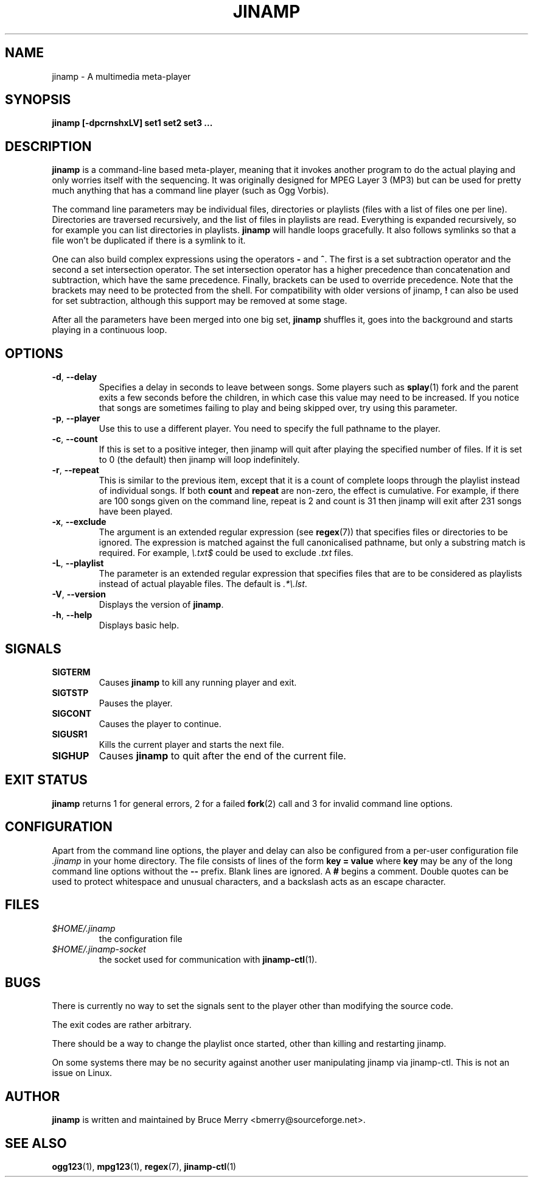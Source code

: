 .TH JINAMP 1 "November 2002" JINAMP "User Manual"
.SH NAME
jinamp \- A multimedia meta-player
.SH SYNOPSIS
.B jinamp [-dpcrnshxLV]
.B "set1" "set2" "set3 ..."
.SH DESCRIPTION
.B jinamp
is a command-line based meta-player, meaning that it invokes another
program to do the actual playing and only worries itself with the
sequencing. It was originally designed for MPEG Layer 3 (MP3) but can
be used for pretty much anything that has a command line player (such
as Ogg Vorbis).

The command line parameters may be individual files, directories or
playlists (files with a list of files one per
line). Directories are traversed recursively, and the list of files
in playlists are read. Everything is expanded recursively, so for
example you can list directories in playlists.
.B jinamp
will handle loops gracefully. It also follows symlinks so that a file
won't be duplicated if there is a symlink to it.

One can also build complex expressions using the operators
.B "-"
and
.BR "^" .
The first is a set subtraction operator and the second a set
intersection operator. The set intersection operator has a higher
precedence than concatenation and subtraction, which have the same
precedence. Finally, brackets can be used to override precedence. Note
that the brackets may need to be protected from the shell. For
compatibility with older versions of jinamp,
.B "!"
can also be used for set subtraction, although this support may be
removed at some stage.

After all the parameters have been merged into one big set,
.B jinamp
shuffles it, goes into the background and starts playing in a
continuous loop.
.SH OPTIONS
.TP 
.BR -d , " --delay"
Specifies a delay in seconds to leave between songs. Some players such
as
.BR splay (1)
fork and the parent exits a few seconds before the children, in which
case this value may need to be increased. If you notice that songs are
sometimes failing to play and being skipped over, try using this
parameter.
.TP 
.BR -p , " --player"
Use this to use a different player. You need to specify the full
pathname to the player.
.TP
.BR -c , " --count"
If this is set to a positive integer, then jinamp will quit after
playing the specified number of files. If it is set to 0 (the default)
then jinamp will loop indefinitely.
.TP
.BR -r , " --repeat"
This is similar to the previous item, except that it is a count of
complete loops through the playlist instead of individual songs. If
both
.B count
and
.B repeat
are non-zero, the effect is cumulative. For example, if there are 100
songs given on the command line, repeat is 2 and count is 31 then
jinamp will exit after 231 songs have been played.
.TP
.BR -x , " --exclude"
The argument is an extended regular expression (see
.BR regex (7))
that specifies files or directories to be ignored. The expression is
matched against the full canonicalised pathname, but only a substring
match is required. For example,
.I "\e.txt$"
could be used to exclude
.I .txt
files.
.TP
.BR -L , " --playlist"
The parameter is an extended regular expression that specifies files that
are to be considered as playlists instead of actual playable files. The
default is
.IR ".*\e.lst" .
.TP 
.BR -V , " --version"
Displays the version of
.BR jinamp .
.TP 
.BR -h , " --help"
Displays basic help.
.SH SIGNALS
.TP
.B SIGTERM
Causes
.B jinamp
to kill any running player and exit.
.TP
.B SIGTSTP
Pauses the player.
.TP
.B SIGCONT
Causes the player to continue.
.TP
.B SIGUSR1
Kills the current player and starts the next file.
.TP
.B SIGHUP
Causes
.B jinamp
to quit after the end of the current file.
.SH EXIT STATUS
.B jinamp
returns 1 for general errors, 2 for a failed
.BR fork (2)
call and 3 for invalid command line options.
.SH CONFIGURATION
Apart from the command line options, the player and delay can also be
configured from a per-user configuration file
.I .jinamp
in your home directory. The file consists of lines of the form
.B key = value
where
.B key
may be any of the long command line options without the
.B --
prefix. Blank lines are ignored. A
.B #
begins a comment. Double quotes can be used to protect whitespace and
unusual characters, and a backslash acts as an escape character.
.SH FILES
.TP
.I $HOME/.jinamp
the configuration file
.TP
.I $HOME/.jinamp-socket
the socket used for communication with
.BR jinamp-ctl (1).
.SH BUGS
There is currently no way to set the signals sent to the player other
than modifying the source code.

The exit codes are rather arbitrary.

There should be a way to change the playlist once started, other than
killing and restarting jinamp.

On some systems there may be no security against another user
manipulating jinamp via jinamp-ctl. This is not an issue on Linux.
.SH AUTHOR
.B jinamp
is written and maintained by Bruce Merry <bmerry@sourceforge.net>.
.SH "SEE ALSO"
.BR ogg123 (1),
.BR mpg123 (1),
.BR regex (7),
.BR jinamp-ctl (1)
